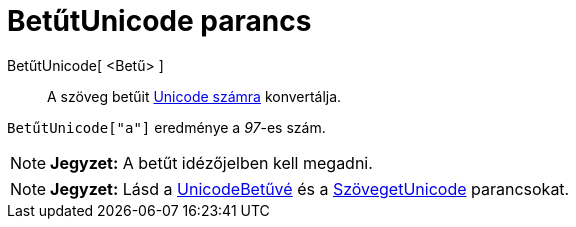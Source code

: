 = BetűtUnicode parancs
:page-en: commands/LetterToUnicode
ifdef::env-github[:imagesdir: /hu/modules/ROOT/assets/images]

BetűtUnicode[ <Betű> ]::
  A szöveg betűit http://hu.wikipedia.org/wiki/Unicode[Unicode számra] konvertálja.

[EXAMPLE]
====

`++BetűtUnicode["a"]++` eredménye a _97_-es szám.

====

[NOTE]
====

*Jegyzet:* A betűt idézőjelben kell megadni.

====

[NOTE]
====

*Jegyzet:* Lásd a xref:/commands/UnicodeBetűvé.adoc[UnicodeBetűvé] és a
xref:/commands/SzövegetUnicode.adoc[SzövegetUnicode] parancsokat.

====
